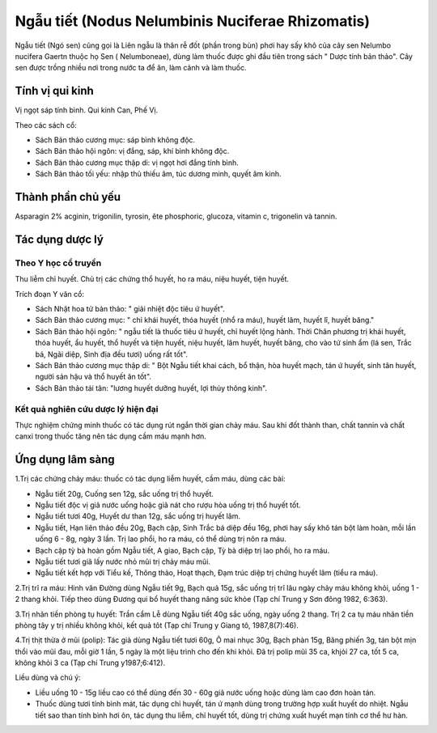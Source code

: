 .. _plants_ngau_tiet:

Ngẫu tiết (Nodus Nelumbinis Nuciferae Rhizomatis)
#################################################

Ngẫu tiết (Ngó sen) cũng gọi là Liên ngẫu là thân rễ đốt (phần trong bùn) phơi
hay sấy khô của cây sen Nelumbo nucifera Gaertn thuộc họ Sen (
Nelumboneae), dùng làm thuốc được ghi đầu tiên trong sách " Dược tính
bản thảo". Cây sen được trồng nhiều nơi trong nước ta để ăn, làm cảnh và
làm thuốc.

Tính vị qui kinh
================

Vị ngọt sáp tính bình. Qui kinh Can, Phế Vị.

Theo các sách cổ:

-  Sách Bản thảo cương mục: sáp bình không độc.
-  Sách Bản thảo hội ngôn: vị đắng, sáp, khí bình không độc.
-  Sách Bản thảo cương mục thập di: vị ngọt hơi đắng tính bình.
-  Sách Bản thảo tối yếu: nhập thủ thiếu âm, túc dương minh, quyết âm
   kinh.

Thành phần chủ yếu
==================

Asparagin 2% acginin, trigonilin, tyrosin, ête phosphoric, glucoza,
vitamin c, trigonelin và tannin.

Tác dụng dược lý
================

Theo Y học cổ truyền
--------------------

Thu liễm chỉ huyết. Chủ trị các chứng thổ huyết, ho ra máu, niệu huyết,
tiện huyết.

Trích đoạn Y văn cổ:

-  Sách Nhật hoa tử bản thảo: " giải nhiệt độc tiêu ứ huyết".
-  Sách Bản thảo cương mục: " chỉ khái huyết, thóa huyết (nhổ ra máu),
   huyết lâm, huyết lî, huyết băng."
-  Sách Bản thảo hội ngôn: " ngẫu tiết là thuốc tiêu ứ huyết, chỉ huyết
   lộng hành. Thời Chân phương trị khái huyết, thóa huyết, ẩu huyết, thổ
   huyết và tiện huyết, niệu huyết, lâm huyết, huyết băng, cho vào tứ
   sinh ẩm (lá sen, Trắc bá, Ngãi diệp, Sinh địa đều tươi) uống rất
   tốt".
-  Sách Bản thảo cương mục thập di: " Bột Ngẫu tiết khai cách, bổ thận,
   hòa huyết mạch, tán ứ huyết, sinh tân huyết, người sản hậu và thổ
   huyết ăn tốt".
-  Sách Bản thảo tái tân: "lương huyết dưỡng huyết, lợi thủy thông
   kinh".

Kết quả nghiên cứu dược lý hiện đại
-----------------------------------


Thực nghiệm chứng minh thuốc có tác dụng rút ngắn thời gian chảy máu.
Sau khi đốt thành than, chất tannin và chất canxi trong thuốc tăng nên
tác dụng cầm máu mạnh hơn.

Ứng dụng lâm sàng
=================


1.Trị các chứng chảy máu: thuốc có tác dụng liễm huyết, cầm máu, dùng
các bài:

-  Ngẫu tiết 20g, Cuống sen 12g, sắc uống trị thổ huyết.
-  Ngẫu tiết độc vị giã nước uống hoặc giã nát cho rượu hòa uống trị thổ
   huyết tốt.
-  Ngẫu tiết tươi 40g, Huyết dư than 12g, sắc uống trị huyết lâm.
-  Ngẫu tiết, Hạn liên thảo đều 20g, Bạch cập, Sinh Trắc bá diệp đều
   16g, phơi hay sấy khô tán bột làm hoàn, mỗi lần uống 6 - 8g, ngày 3
   lần. Trị lao phổi, ho ra máu, có thể dùng trị nôn ra máu.
-  Bạch cập tỳ bà hoàn gồm Ngẫu tiết, A giao, Bạch cập, Tỳ bà diệp trị
   lao phổi, ho ra máu.
-  Ngẫu tiết tươi giã lấy nước nhỏ mũi trị chảy máu mũi.
-  Ngẫu tiết kết hợp với Tiểu kế, Thông thảo, Hoạt thạch, Đạm trúc diệp
   trị chứng huyết lâm (tiểu ra máu).

2.Trị trĩ ra máu: Hinh văn Đường dùng Ngẫu tiết 9g, Bạch quả 15g, sắc
uống trị trĩ lâu ngày chảy máu không khỏi, uống 1 - 2 thang khỏi. Tiếp
theo dùng Đương qui bổ huyết thang nâng sức khỏe (Tạp chí Trung y Sơn
đông 1982, 6:363).

3.Trị nhãn tiền phòng tụ huyết: Trần cẩm Lễ dùng Ngẫu tiết 40g sắc uống,
ngày uống 2 thang. Trị 2 ca tụ máu nhãn tiền phòng tây y trị nhiều không
khỏi, kết quả tôt (Tạp chí Trung y Giang tô, 1987,8(7):46).

4.Trị thịt thừa ở mũi (polip): Tác giả dùng Ngẫu tiết tươi 60g, Ô mai
nhục 30g, Bạch phàn 15g, Băng phiến 3g, tán bột mịn thổi vào mũi đau,
mỗi giờ 1 lần, 5 ngày là một liệu trình cho đến khi khỏi. Đã trị polip
mũi 35 ca, khjỏi 27 ca, tốt 5 ca, không khỏi 3 ca (Tạp chí Trung
y1987;6:412).

Liều dùng và chú ý:

-  Liều uống 10 - 15g liều cao có thể dùng đến 30 - 60g giã nước uống
   hoặc dùng làm cao đơn hoàn tán.
-  Thuốc dùng tươi tính bình mát, tác dụng chỉ huyết, tán ứ mạnh dùng
   trong trường hợp xuất huyết do nhiệt. Ngẫu tiết sao than tính bình
   hơi ôn, tác dụng thu liễm, chỉ huyết tốt, dùng trị chứng xuất huyết
   mạn tính cơ thể hư hàn.

 

 

 

 

 

..  image:: NGAUTIET.JPG
   :width: 50px
   :height: 50px
   :target: NGAUTIET_.htm
